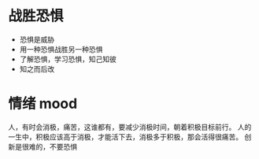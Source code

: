 * 战胜恐惧
- 恐惧是威胁
- 用一种恐惧战胜另一种恐惧
- 了解恐惧，学习恐惧，知己知彼
- 知之而后改

* 情绪 mood
人，有时会消极，痛苦，这谁都有，要减少消极时间，朝着积极目标前行。
人的一生中，积极应该高于消极，才能活下去，消极多于积极，那会活得很痛苦。
创新是很难的，不要恐惧
